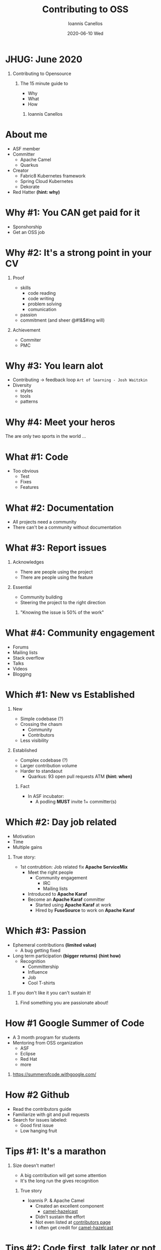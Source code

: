 #+TITLE:     Contributing to OSS
#+AUTHOR:    Ioannis Canellos
#+EMAIL:     iocanel@gmail.com
#+DATE:      2020-06-10 Wed
#+DESCRIPTION: 
#+KEYWORDS: 
#+LANGUAGE:  en
#+OPTIONS:   H:1 num:nil toc:nil 
#+LaTeX_CLASS: beamer
#+LaTeX_CLASS_OPTIONS: [presentation]
#+BEAMER_THEME: default
* JHUG: June 2020
** Contributing to Opensource
*** The 15 minute guide to
    - Why
    - What
    - How
**** Ioannis Canellos
* About me
 - ASF member
 - Committer
   - Apache Camel
   - Quarkus
 - Creator
  - Fabric8 Kubernetes framework
  - Spring Cloud Kubernetes
  - Dekorate
 - Red Hatter *(hint: why)*
* Why #1: You CAN get paid for it
   - Sponshorship
   - Get an OSS job
* Why #2: It's a strong point in your CV
** Proof 
    - skills
      - code reading
      - code writing
      - problem solving
      - comunication
    - passion
    - commitment (and sheer @#!&$#ing will)
** Achievement
    - Commiter
    - PMC
* Why #3: You learn alot
  - Contributing -> feedback loop 
    ~Art of learning - Josh Waitzkin~
  - Diversity
    - styles
    - tools
    - patterns
* Why #4: Meet your heros
The are only two sports in the world ... 
* What #1: Code
  - Too obvious
    - Test
    - Fixes
    - Features
* What #2: Documentation
  - All projects need a community
  - There can't be a community without documentation
* What #3: Report issues
** Acknowledges
    - There are people using the project
    - There are people using the feature
** Essential 
    - Community building
    - Steering the project to the right direction

*** "Knowing the issue is 50% of the work"
* What #4: Community engagement
  - Forums
  - Mailing lists
  - Stack overflow
  - Talks
  - Videos
  - Blogging
* Which #1: New vs Established
** New
    - Simple codebase (?)
    - Crossing the chasm 
      - Community
      - Contributors
    - Less visibility
** Established
    - Complex codebase (?)
    - Larger contribution volume
    - Harder to standaout
      - Quarkus: 93 open pull requests ATM *(hint: when)*
*** Fact
    - In ASF incubator:
      - A podling *MUST* invite 1+ committer(s) 
* Which #2: Day job related
  - Motivation
  - Time
  - Multiple gains
** True story:
    - 1st contrubtion: Job related fix *Apache ServiceMix*
      - Meet the right people
        - Community engagement
          - IRC
          - Mailing lists
      - Introduced to *Apache Karaf*
      - Become an *Apache Karaf* committer
        - Started using *Apache Karaf* at work
        - Hired by *FuseSource* to work on *Apache Karaf*
* Which #3: Passion
  - Ephemeral contributions *(limited value)*
    - A bug getting fixed
  - Long term participation *(bigger returns)* *(hint how)*
    - Recognition
      - Committership
      - Influence
      - Job
      - Cool T-shirts

** If you don't like it you can't sustain it!
*** Find something you are passionate about!
* How #1 Google Summer of Code
   - A 3 month program for students
   - Mentoring from OSS organization
     - ASF
     - Eclipse
     - Red Hat
     - more
*** https://summerofcode.withgoogle.com/
* How #2 Github
  - Read the contributors guide
  - Familiarize with git and pull requests
  - Search for issues labeled:
    - Good first issue
    - Low hanging fruit
* Tips #1: It's a marathon
** Size doesn't matter!
   - A big contribution will get some attention
   - It's the long run the gives recognition
*** True story    
     - Ioannis P. & Apache Camel
       - Created an excellent component
         - [[https://camel.apache.org/components/latest/hazelcast-map-component.html][camel-hazelcast]]
       - Didn't sustain the effort
       - Not even listed at [[https://camel.apache.org/manual/latest/team.html][contributors page]]
       - I often get credit for [[https://camel.apache.org/components/latest/hazelcast-map-component.html][camel-hazelcast]]
* Tips #2: Code first, talk later or not ...
  - Easier to communicate an idea in code
  - Give them a glimpse of the future 
    ~Pragmatic Programmer: Stone soup~
*** True stories    
    - Ideas rejected on paper
      - How about creating a DSL for manipulation Kuberentes resources?
        - [[https://github.com/fabric8io/kubernetes-client][Fabric8 Kubernetes Framework]]
      - What if we generated Kubernetes manifests using APT?
        - [[https://github.com/dekorateio/dekorate][Dekorate]]
* Tips #3: Do talk
  - Communication is important
    - Coordinate with others
    - Build bonds
* Tips #4: Don't be a jerk
  - Be polite!
  - Be friendly!
  - Don't be self entitled!
  - Don't take it out on others!
* Tips #5: Don't be intimidated
** Putting your code out there can be scary
    - You will make mistakes
      - *Everyone* does
        - Even the *legends*
      - And it's ok
      - But there might be those times ...
** True stories
  - I've been devsplained on field where I am undeniably an expert
  - I've been insulted and yelled for commiting pom.xml with SNAPSHOT deps
  
*** Nothing can beat the joy and reward of contributing!    

* Tips #6: Just do it
Your favorite motivation speech goes here!
* Thank you for your time!






